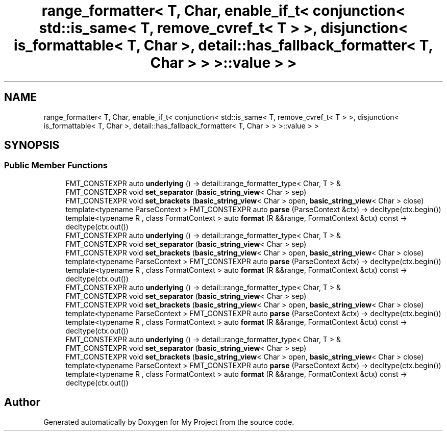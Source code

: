 .TH "range_formatter< T, Char, enable_if_t< conjunction< std::is_same< T, remove_cvref_t< T > >, disjunction< is_formattable< T, Char >, detail::has_fallback_formatter< T, Char > > >::value > >" 3 "Wed Feb 1 2023" "Version Version 0.0" "My Project" \" -*- nroff -*-
.ad l
.nh
.SH NAME
range_formatter< T, Char, enable_if_t< conjunction< std::is_same< T, remove_cvref_t< T > >, disjunction< is_formattable< T, Char >, detail::has_fallback_formatter< T, Char > > >::value > >
.SH SYNOPSIS
.br
.PP
.SS "Public Member Functions"

.in +1c
.ti -1c
.RI "FMT_CONSTEXPR auto \fBunderlying\fP () \-> detail::range_formatter_type< Char, T > &"
.br
.ti -1c
.RI "FMT_CONSTEXPR void \fBset_separator\fP (\fBbasic_string_view\fP< Char > sep)"
.br
.ti -1c
.RI "FMT_CONSTEXPR void \fBset_brackets\fP (\fBbasic_string_view\fP< Char > open, \fBbasic_string_view\fP< Char > close)"
.br
.ti -1c
.RI "template<typename ParseContext > FMT_CONSTEXPR auto \fBparse\fP (ParseContext &ctx) \-> decltype(ctx\&.begin())"
.br
.ti -1c
.RI "template<typename R , class FormatContext > auto \fBformat\fP (R &&range, FormatContext &ctx) const \-> decltype(ctx\&.out())"
.br
.ti -1c
.RI "FMT_CONSTEXPR auto \fBunderlying\fP () \-> detail::range_formatter_type< Char, T > &"
.br
.ti -1c
.RI "FMT_CONSTEXPR void \fBset_separator\fP (\fBbasic_string_view\fP< Char > sep)"
.br
.ti -1c
.RI "FMT_CONSTEXPR void \fBset_brackets\fP (\fBbasic_string_view\fP< Char > open, \fBbasic_string_view\fP< Char > close)"
.br
.ti -1c
.RI "template<typename ParseContext > FMT_CONSTEXPR auto \fBparse\fP (ParseContext &ctx) \-> decltype(ctx\&.begin())"
.br
.ti -1c
.RI "template<typename R , class FormatContext > auto \fBformat\fP (R &&range, FormatContext &ctx) const \-> decltype(ctx\&.out())"
.br
.ti -1c
.RI "FMT_CONSTEXPR auto \fBunderlying\fP () \-> detail::range_formatter_type< Char, T > &"
.br
.ti -1c
.RI "FMT_CONSTEXPR void \fBset_separator\fP (\fBbasic_string_view\fP< Char > sep)"
.br
.ti -1c
.RI "FMT_CONSTEXPR void \fBset_brackets\fP (\fBbasic_string_view\fP< Char > open, \fBbasic_string_view\fP< Char > close)"
.br
.ti -1c
.RI "template<typename ParseContext > FMT_CONSTEXPR auto \fBparse\fP (ParseContext &ctx) \-> decltype(ctx\&.begin())"
.br
.ti -1c
.RI "template<typename R , class FormatContext > auto \fBformat\fP (R &&range, FormatContext &ctx) const \-> decltype(ctx\&.out())"
.br
.ti -1c
.RI "FMT_CONSTEXPR auto \fBunderlying\fP () \-> detail::range_formatter_type< Char, T > &"
.br
.ti -1c
.RI "FMT_CONSTEXPR void \fBset_separator\fP (\fBbasic_string_view\fP< Char > sep)"
.br
.ti -1c
.RI "FMT_CONSTEXPR void \fBset_brackets\fP (\fBbasic_string_view\fP< Char > open, \fBbasic_string_view\fP< Char > close)"
.br
.ti -1c
.RI "template<typename ParseContext > FMT_CONSTEXPR auto \fBparse\fP (ParseContext &ctx) \-> decltype(ctx\&.begin())"
.br
.ti -1c
.RI "template<typename R , class FormatContext > auto \fBformat\fP (R &&range, FormatContext &ctx) const \-> decltype(ctx\&.out())"
.br
.in -1c

.SH "Author"
.PP 
Generated automatically by Doxygen for My Project from the source code\&.

